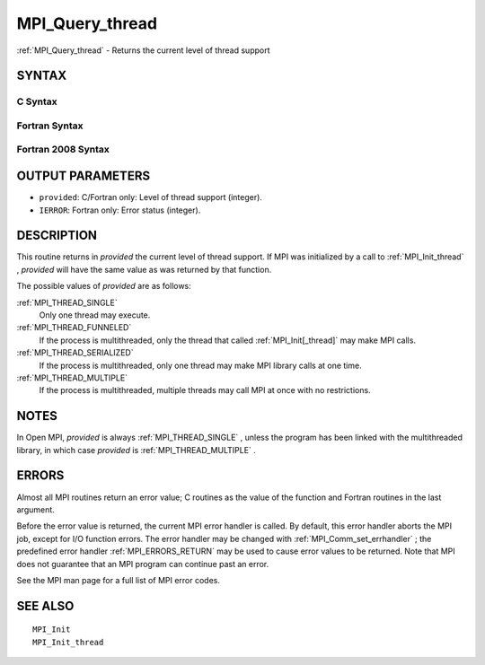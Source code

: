 .. _MPI_Query_thread:

MPI_Query_thread
~~~~~~~~~~~~~~~~

:ref:`MPI_Query_thread`  - Returns the current level of thread support

SYNTAX
======

C Syntax
--------

.. code-block:: c
   :linenos:

   #include <mpi.h>
   int MPI_Query_thread(int *provided)

Fortran Syntax
--------------

.. code-block:: fortran
   :linenos:

   USE MPI
   ! or the older form: INCLUDE 'mpif.h'
   MPI_QUERY_THREAD(PROVIDED, IERROR)
   	INTEGER	PROVIDED, IERROR

Fortran 2008 Syntax
-------------------

.. code-block:: fortran
   :linenos:

   USE mpi_f08
   MPI_Query_thread(provided, ierror)
   	INTEGER, INTENT(OUT) :: provided
   	INTEGER, OPTIONAL, INTENT(OUT) :: ierror

OUTPUT PARAMETERS
=================

* ``provided``: C/Fortran only: Level of thread support (integer). 

* ``IERROR``: Fortran only: Error status (integer). 

DESCRIPTION
===========

This routine returns in *provided* the current level of thread support.
If MPI was initialized by a call to :ref:`MPI_Init_thread` , *provided* will
have the same value as was returned by that function.

The possible values of *provided* are as follows:

:ref:`MPI_THREAD_SINGLE` 
   Only one thread may execute.

:ref:`MPI_THREAD_FUNNELED` 
   If the process is multithreaded, only the thread that called
   :ref:`MPI_Init[_thread]`  may make MPI calls.

:ref:`MPI_THREAD_SERIALIZED` 
   If the process is multithreaded, only one thread may make MPI library
   calls at one time.

:ref:`MPI_THREAD_MULTIPLE` 
   If the process is multithreaded, multiple threads may call MPI at
   once with no restrictions.

NOTES
=====

In Open MPI, *provided* is always :ref:`MPI_THREAD_SINGLE` , unless the program
has been linked with the multithreaded library, in which case *provided*
is :ref:`MPI_THREAD_MULTIPLE` .

ERRORS
======

Almost all MPI routines return an error value; C routines as the value
of the function and Fortran routines in the last argument.

Before the error value is returned, the current MPI error handler is
called. By default, this error handler aborts the MPI job, except for
I/O function errors. The error handler may be changed with
:ref:`MPI_Comm_set_errhandler` ; the predefined error handler :ref:`MPI_ERRORS_RETURN` 
may be used to cause error values to be returned. Note that MPI does not
guarantee that an MPI program can continue past an error.

See the MPI man page for a full list of MPI error codes.

SEE ALSO
========

::

   MPI_Init
   MPI_Init_thread

.. seealso:: :ref:`MPI_Init_thread` :ref:`MPI_Init[_thread]` :ref:`MPI_Comm_set_errhandler`
